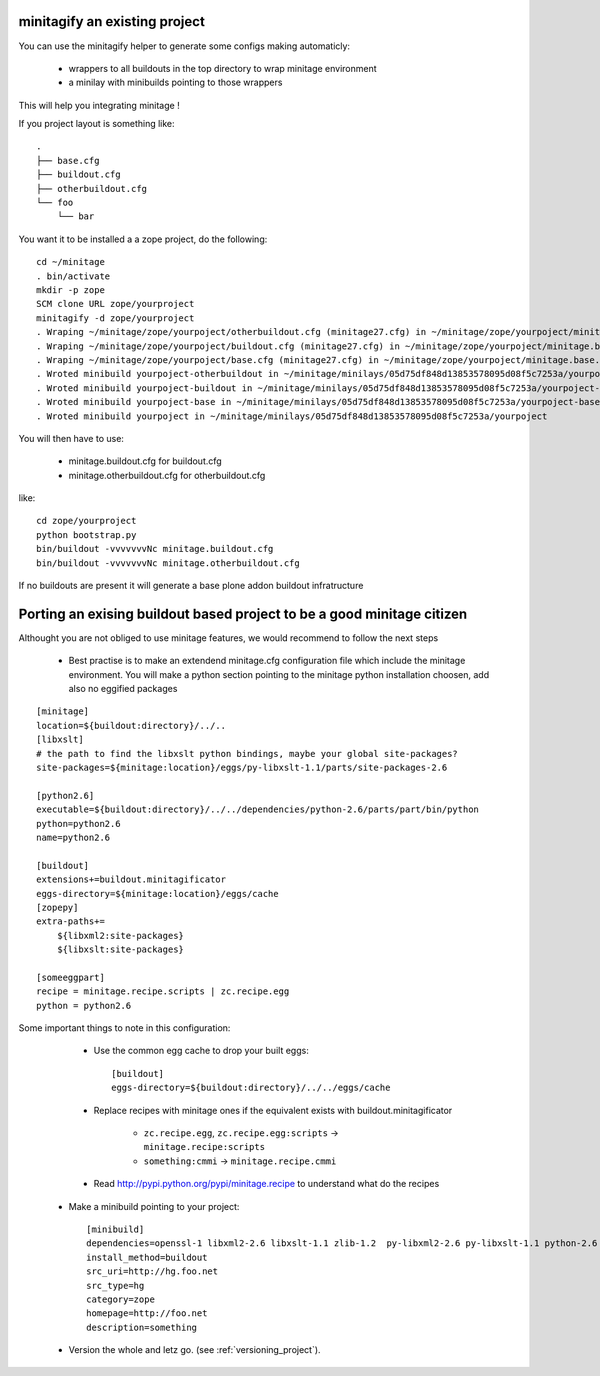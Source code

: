 minitagify an existing project
================================
You can use the minitagify helper to generate some configs making automaticly:


    - wrappers to all buildouts in the top directory to wrap minitage environment
    - a minilay with minibuilds pointing to those wrappers


This will help you integrating minitage !

If you project layout is something like::

    .
    ├── base.cfg
    ├── buildout.cfg
    ├── otherbuildout.cfg
    └── foo
        └── bar


You want it to be installed a a zope project, do the following::

    cd ~/minitage
    . bin/activate
    mkdir -p zope
    SCM clone URL zope/yourproject
    minitagify -d zope/yourproject
    . Wraping ~/minitage/zope/yourpoject/otherbuildout.cfg (minitage27.cfg) in ~/minitage/zope/yourpoject/minitage.otherbuildout.cfg->~/minitage/zope/yourpoject/.minitagecfg/otherbuildout.cfg
    . Wraping ~/minitage/zope/yourpoject/buildout.cfg (minitage27.cfg) in ~/minitage/zope/yourpoject/minitage.buildout.cfg->~/minitage/zope/yourpoject/.minitagecfg/buildout.cfg
    . Wraping ~/minitage/zope/yourpoject/base.cfg (minitage27.cfg) in ~/minitage/zope/yourpoject/minitage.base.cfg->~/minitage/zope/yourpoject/.minitagecfg/base.cfg
    . Wroted minibuild yourpoject-otherbuildout in ~/minitage/minilays/05d75df848d13853578095d08f5c7253a/yourpoject-otherbuildout
    . Wroted minibuild yourpoject-buildout in ~/minitage/minilays/05d75df848d13853578095d08f5c7253a/yourpoject-buildout
    . Wroted minibuild yourpoject-base in ~/minitage/minilays/05d75df848d13853578095d08f5c7253a/yourpoject-base
    . Wroted minibuild yourpoject in ~/minitage/minilays/05d75df848d13853578095d08f5c7253a/yourpoject

You will then have to use:

        - minitage.buildout.cfg for buildout.cfg
        - minitage.otherbuildout.cfg for otherbuildout.cfg

like::

    cd zope/yourproject
    python bootstrap.py
    bin/buildout -vvvvvvvNc minitage.buildout.cfg
    bin/buildout -vvvvvvvNc minitage.otherbuildout.cfg


If no buildouts are present it will generate a base plone addon buildout infratructure


 

Porting an exising buildout based project to be a good minitage citizen
============================================================================

Althought you are not obliged to use minitage features, we would recommend to follow the next steps

    * Best practise is to make an extendend minitage.cfg configuration file which include the minitage environment.
      You will make a python section pointing to the minitage python installation choosen, add also no eggified packages

::

    [minitage]
    location=${buildout:directory}/../..
    [libxslt]
    # the path to find the libxslt python bindings, maybe your global site-packages?
    site-packages=${minitage:location}/eggs/py-libxslt-1.1/parts/site-packages-2.6

    [python2.6]
    executable=${buildout:directory}/../../dependencies/python-2.6/parts/part/bin/python
    python=python2.6
    name=python2.6

    [buildout]
    extensions+=buildout.minitagificator
    eggs-directory=${minitage:location}/eggs/cache
    [zopepy]
    extra-paths+=
        ${libxml2:site-packages}
        ${libxslt:site-packages}

    [someeggpart]
    recipe = minitage.recipe.scripts | zc.recipe.egg
    python = python2.6


Some important things to note in this configuration:

        * Use the common egg cache to drop your built eggs::

                [buildout]
                eggs-directory=${buildout:directory}/../../eggs/cache

        * Replace recipes with minitage ones if the equivalent exists with buildout.minitagificator

            * ``zc.recipe.egg``, ``zc.recipe.egg:scripts`` -> ``minitage.recipe:scripts``
            * ``something:cmmi`` -> ``minitage.recipe.cmmi``

        * Read http://pypi.python.org/pypi/minitage.recipe to understand what do the recipes

    * Make a minibuild pointing to your project::

        [minibuild]
        dependencies=openssl-1 libxml2-2.6 libxslt-1.1 zlib-1.2  py-libxml2-2.6 py-libxslt-1.1 python-2.6 ...
        install_method=buildout
        src_uri=http://hg.foo.net
        src_type=hg
        category=zope
        homepage=http://foo.net
        description=something

    * Version the whole and letz go. (see :ref:`versioning_project`).


